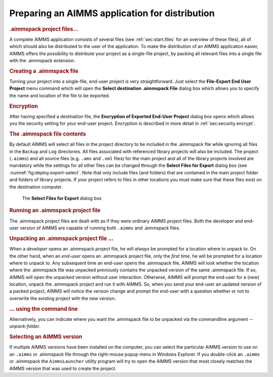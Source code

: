 .. _sec:deploy.aimmspack:

Preparing an AIMMS application for distribution
===============================================

.. rubric:: .aimmspack project files...

A complete AIMMS application consists of several files (see
:ref:`sec:start.files` for an overview of these files), all of which
should also be distributed to the user of the application. To make the
distribution of an AIMMS application easier, AIMMS offers the
possibility to distribute your project as a single-file project, by
packing all relevant files into a single file with the
.aimmspack extension.

.. rubric:: Creating a .aimmspack file

Turning your project into a single-file, end-user project is very
straightforward. Just select the **File-Export End User Project** menu
command which will open the **Select destination .aimmspack File**
dialog box which allows you to specify the name and location of the file
to be exported.

.. rubric:: Encryption

After having specified a destination file, the **Encryption of Exported
End-User Project** dialog box opens which allows you the security
setting for your end-user project. Encryption is described in more
detail in :ref:`sec:security.encrypt`.

.. rubric:: The .aimmspack file contents

By default AIMMS will select all files in the project directory to be
included in the .aimmspack file while ignoring all files in the
``Backup`` and ``Log`` directories. All files associated with referenced
library projects will also be included. The project (``.aimms``) and all
source files (e.g. ``.ams`` and ``.xml`` files) for the main project and
all of the library projects involved are mandatory while the settings
for all other files can be changed through the **Select Files for
Export** dialog box (see :numref:`fig:deploy.export-select`. Note that
only include files (and folders) that are contained in the main project
folder and folders of library projects. If your project refers to files
in other locations you must make sure that these files exist on the
destination computer.

.. figure:: zipprj-select-new.png
   :alt: The **Select Files for Export** dialog box
   :name: fig:deploy.export-select

   The **Select Files for Export** dialog box

.. rubric:: Running an .aimmspack project file

The .aimmspack project files are dealt with as if they were ordinary
AIMMS project files. Both the developer and end-user version of AIMMS
are capable of running both ``.aimms`` and .aimmspack files.

.. rubric:: Unpacking an .aimmspack project file :math:`\ldots`

When a *developer* opens an .aimmspack project file, he will *always* be
prompted for a location where to unpack to. On the other hand, when an
*end-user* opens an .aimmspack project file, only the *first time*, he
will be prompted for a location where to unpack to. Any subsequent time
an end-user opens the .aimmspack file, AIMMS will look whether the
location where the .aimmspack file was unpacked previously contains the
unpacked version of the same .aimmspack file. If so, AIMMS will open the
unpacked version without user interaction. Otherwise, AIMMS will prompt
the end-user for a (new) location, unpack the .aimmspack project and run
it with AIMMS. So, when you send your end-user an updated version of a
packed project, AIMMS will notice the version change and prompt the
end-user with a question whether or not to overwrite the existing
project with the new version.

.. rubric:: :math:`\ldots` using the command line

Alternatively, you can indicate where you want the .aimmspack file to be
unpacked via the commandline argument *--unpack-folder*.

.. rubric:: Selecting an AIMMS version

If multiple AIMMS versions have been installed on the computer, you can
select the particular AIMMS version to use on an ``.aimms`` or
.aimmspack file through the right-mouse popup menu in Windows Explorer.
If you double-click an ``.aimms`` or .aimmspack the ``AimmsLauncher``
utility program will try to open the AIMMS version that most closely
matches the AIMMS version that was used to create the project.
